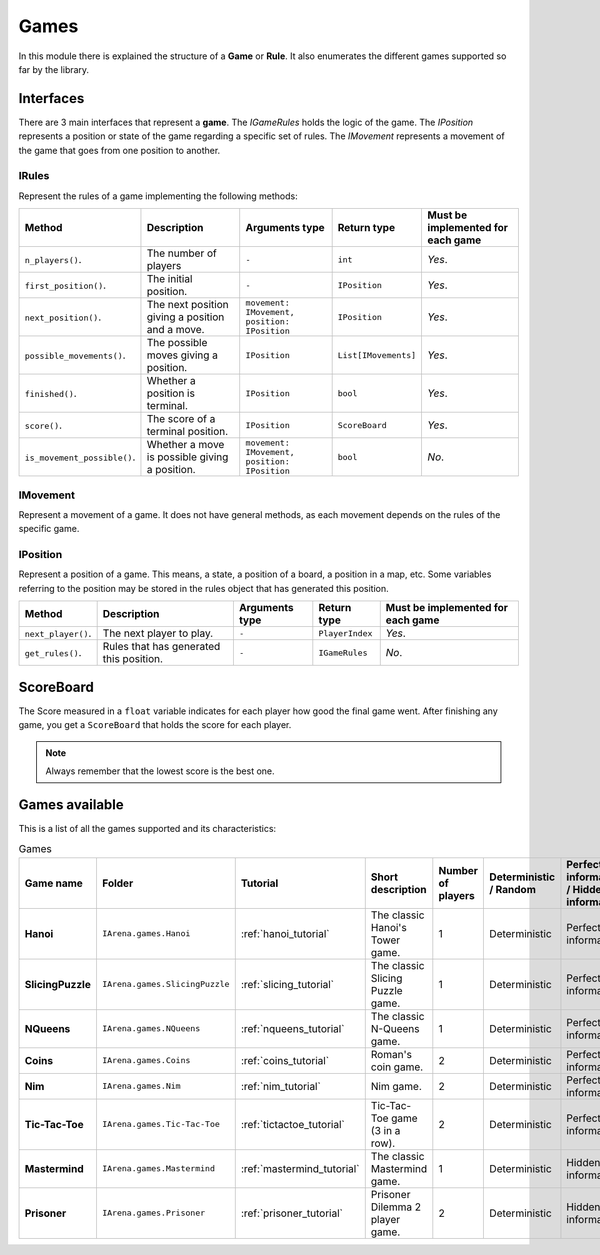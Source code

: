 .. _games:

#####
Games
#####

In this module there is explained the structure of a **Game** or **Rule**.
It also enumerates the different games supported so far by the library.

==========
Interfaces
==========

There are 3 main interfaces that represent a **game**.
The *IGameRules* holds the logic of the game.
The *IPosition* represents a position or state of the game regarding a specific set of rules.
The *IMovement* represents a movement of the game that goes from one position to another.

.. _rules:

------
IRules
------

Represent the rules of a game implementing the following methods:

.. list-table::

  * - **Method**
    - **Description**
    - **Arguments type**
    - **Return type**
    - **Must be implemented for each game**

  * - ``n_players()``.
    - The number of players
    - ``-``
    - ``int``
    - *Yes*.

  * - ``first_position()``.
    - The initial position.
    - ``-``
    - ``IPosition``
    - *Yes*.

  * - ``next_position()``.
    - The next position giving a position and a move.
    - ``movement: IMovement, position: IPosition``
    - ``IPosition``
    - *Yes*.

  * - ``possible_movements()``.
    - The possible moves giving a position.
    - ``IPosition``
    - ``List[IMovements]``
    - *Yes*.

  * - ``finished()``.
    - Whether a position is terminal.
    - ``IPosition``
    - ``bool``
    - *Yes*.

  * - ``score()``.
    - The score of a terminal position.
    - ``IPosition``
    - ``ScoreBoard``
    - *Yes*.

  * - ``is_movement_possible()``.
    - Whether a move is possible giving a position.
    - ``movement: IMovement, position: IPosition``
    - ``bool``
    - *No*.



.. _movement:

---------
IMovement
---------

Represent a movement of a game.
It does not have general methods, as each movement depends on the rules of the specific game.


.. _position:

---------
IPosition
---------

Represent a position of a game.
This means, a state, a position of a board, a position in a map, etc.
Some variables referring to the position may be stored in the rules object that has generated this position.

.. list-table::

  * - **Method**
    - **Description**
    - **Arguments type**
    - **Return type**
    - **Must be implemented for each game**

  * - ``next_player()``.
    - The next player to play.
    - ``-``
    - ``PlayerIndex``
    - *Yes*.

  * - ``get_rules()``.
    - Rules that has generated this position.
    - ``-``
    - ``IGameRules``
    - *No*.

==========
ScoreBoard
==========

The Score measured in a ``float`` variable indicates for each player how good the final game went.
After finishing any game, you get a ``ScoreBoard`` that holds the score for each player.

.. note::

    Always remember that the lowest score is the best one.


.. _games_available:

===============
Games available
===============

This is a list of all the games supported and its characteristics:

.. list-table:: Games

   * - **Game name**
     - **Folder**
     - **Tutorial**
     - **Short description**
     - **Number of players**
     - **Deterministic / Random**
     - **Perfect information / Hidden information**
     - **Details**

   * - **Hanoi**
     - ``IArena.games.Hanoi``
     - :ref:`hanoi_tutorial`
     - The classic Hanoi's Tower game.
     - 1
     - Deterministic
     - Perfect information
     -

   * - **SlicingPuzzle**
     - ``IArena.games.SlicingPuzzle``
     - :ref:`slicing_tutorial`
     - The classic Slicing Puzzle game.
     - 1
     - Deterministic
     - Perfect information
     -

   * - **NQueens**
     - ``IArena.games.NQueens``
     - :ref:`nqueens_tutorial`
     - The classic N-Queens game.
     - 1
     - Deterministic
     - Perfect information
     - *Min score*: 0

   * - **Coins**
     - ``IArena.games.Coins``
     - :ref:`coins_tutorial`
     - Roman's coin game.
     - 2
     - Deterministic
     - Perfect information
     - **0 sum game**

   * - **Nim**
     - ``IArena.games.Nim``
     - :ref:`nim_tutorial`
     - Nim game.
     - 2
     - Deterministic
     - Perfect information
     - **0 sum game**

   * - **Tic-Tac-Toe**
     - ``IArena.games.Tic-Tac-Toe``
     - :ref:`tictactoe_tutorial`
     - Tic-Tac-Toe game (3 in a row).
     - 2
     - Deterministic
     - Perfect information
     - **0 sum game**

   * - **Mastermind**
     - ``IArena.games.Mastermind``
     - :ref:`mastermind_tutorial`
     - The classic Mastermind game.
     - 1
     - Deterministic
     - Hidden information
     -

   * - **Prisoner**
     - ``IArena.games.Prisoner``
     - :ref:`prisoner_tutorial`
     - Prisoner Dilemma 2 player game.
     - 2
     - Deterministic
     - Hidden information
     -
